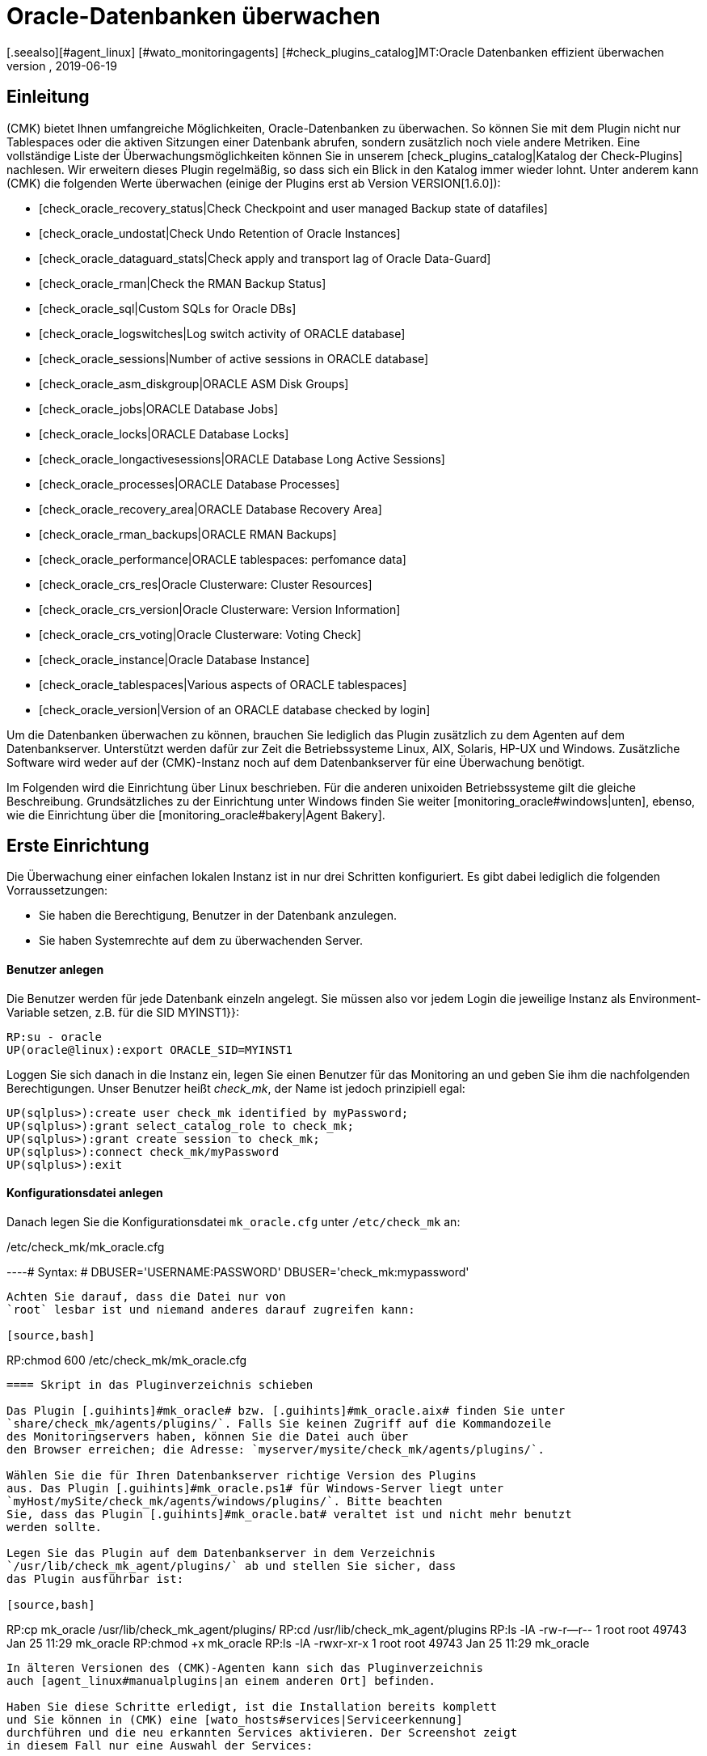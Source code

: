 = Oracle-Datenbanken überwachen
:revdate: 2019-06-19
[.seealso][#agent_linux] [#wato_monitoringagents] [#check_plugins_catalog]MT:Oracle Datenbanken effizient überwachen
MD:Mit dem Plugin fÜr Windows, Linux, Solaris und AIX überwachen Sie vollumfänglich Oracle-Datenbanken. Details zur Konfiguration erfahren Sie hier.

== Einleitung

(CMK) bietet Ihnen umfangreiche Möglichkeiten, Oracle-Datenbanken
zu überwachen. So können Sie mit dem Plugin nicht nur Tablespaces
oder die aktiven Sitzungen einer Datenbank abrufen, sondern
zusätzlich noch viele andere Metriken. Eine vollständige
Liste der Überwachungsmöglichkeiten können Sie in unserem
[check_plugins_catalog|Katalog der Check-Plugins] nachlesen. Wir erweitern
dieses Plugin regelmäßig, so dass sich ein Blick in den Katalog immer
wieder lohnt. Unter anderem kann (CMK) die folgenden Werte überwachen (einige
der Plugins erst ab Version VERSION[1.6.0]):

* [check_oracle_recovery_status|Check Checkpoint and user managed Backup state of datafiles]
* [check_oracle_undostat|Check Undo Retention of Oracle Instances]
* [check_oracle_dataguard_stats|Check apply and transport lag of Oracle Data-Guard]
* [check_oracle_rman|Check the RMAN Backup Status]
* [check_oracle_sql|Custom SQLs for Oracle DBs]
* [check_oracle_logswitches|Log switch activity of ORACLE database]
* [check_oracle_sessions|Number of active sessions in ORACLE database]
* [check_oracle_asm_diskgroup|ORACLE ASM Disk Groups]
* [check_oracle_jobs|ORACLE Database Jobs]
* [check_oracle_locks|ORACLE Database Locks]
* [check_oracle_longactivesessions|ORACLE Database Long Active Sessions]
* [check_oracle_processes|ORACLE Database Processes]
* [check_oracle_recovery_area|ORACLE Database Recovery Area]
* [check_oracle_rman_backups|ORACLE RMAN Backups]
* [check_oracle_performance|ORACLE tablespaces: perfomance data]
* [check_oracle_crs_res|Oracle Clusterware: Cluster Resources]
* [check_oracle_crs_version|Oracle Clusterware: Version Information]
* [check_oracle_crs_voting|Oracle Clusterware: Voting Check]
* [check_oracle_instance|Oracle Database Instance]
* [check_oracle_tablespaces|Various aspects of ORACLE tablespaces]
* [check_oracle_version|Version of an ORACLE database checked by login]

Um die Datenbanken überwachen zu können, brauchen Sie lediglich das
Plugin zusätzlich zu dem Agenten auf dem Datenbankserver. Unterstützt
werden dafür zur Zeit die Betriebssysteme Linux, AIX, Solaris, HP-UX und
Windows. Zusätzliche Software wird weder auf der (CMK)-Instanz noch auf
dem Datenbankserver für eine Überwachung benötigt.

Im Folgenden wird die Einrichtung über Linux beschrieben. Für die
anderen unixoiden Betriebssysteme gilt die gleiche Beschreibung.
Grundsätzliches zu der Einrichtung unter Windows finden Sie weiter
[monitoring_oracle#windows|unten], ebenso, wie die Einrichtung über die
[monitoring_oracle#bakery|Agent Bakery].


[#simple_config]
== Erste Einrichtung

Die Überwachung einer einfachen lokalen Instanz ist in nur drei Schritten
konfiguriert. Es gibt dabei lediglich die folgenden Vorraussetzungen:

*  Sie haben die Berechtigung, Benutzer in der Datenbank anzulegen.
*  Sie haben Systemrechte auf dem zu überwachenden Server.

[#dbuser]
==== Benutzer anlegen

Die Benutzer werden für jede Datenbank einzeln angelegt. Sie müssen
also vor jedem Login die jeweilige Instanz als Environment-Variable setzen,
z.B. für die SID [.guihints]#MYINST1}}:# 

[source,bash]
----
RP:su - oracle
UP(oracle@linux):export ORACLE_SID=MYINST1
----

Loggen Sie sich danach in die Instanz ein, legen Sie einen Benutzer für
das Monitoring an und geben Sie ihm die nachfolgenden Berechtigungen. Unser
Benutzer heißt _check_mk_, der Name ist jedoch prinzipiell egal:

[source,bash]
----
UP(sqlplus>):create user check_mk identified by myPassword;
UP(sqlplus>):grant select_catalog_role to check_mk;
UP(sqlplus>):grant create session to check_mk;
UP(sqlplus>):connect check_mk/myPassword
UP(sqlplus>):exit
----

==== Konfigurationsdatei anlegen

Danach legen Sie die Konfigurationsdatei `mk_oracle.cfg` unter
`/etc/check_mk` an:

./etc/check_mk/mk_oracle.cfg

----# Syntax:
# DBUSER='USERNAME:PASSWORD'
DBUSER='check_mk:mypassword'
----

Achten Sie darauf, dass die Datei nur von
`root` lesbar ist und niemand anderes darauf zugreifen kann:

[source,bash]
----
RP:chmod 600 /etc/check_mk/mk_oracle.cfg
----

==== Skript in das Pluginverzeichnis schieben

Das Plugin [.guihints]#mk_oracle# bzw. [.guihints]#mk_oracle.aix# finden Sie unter
`share/check_mk/agents/plugins/`. Falls Sie keinen Zugriff auf die Kommandozeile
des Monitoringservers haben, können Sie die Datei auch über
den Browser erreichen; die Adresse: `myserver/mysite/check_mk/agents/plugins/`.

Wählen Sie die für Ihren Datenbankserver richtige Version des Plugins
aus. Das Plugin [.guihints]#mk_oracle.ps1# für Windows-Server liegt unter
`myHost/mySite/check_mk/agents/windows/plugins/`. Bitte beachten
Sie, dass das Plugin [.guihints]#mk_oracle.bat# veraltet ist und nicht mehr benutzt
werden sollte.

Legen Sie das Plugin auf dem Datenbankserver in dem Verzeichnis
`/usr/lib/check_mk_agent/plugins/` ab und stellen Sie sicher, dass
das Plugin ausführbar ist:

[source,bash]
----
RP:cp mk_oracle /usr/lib/check_mk_agent/plugins/
RP:cd /usr/lib/check_mk_agent/plugins
RP:ls -lA
-rw-r--r-- 1 root root 49743 Jan 25 11:29 mk_oracle
RP:chmod +x mk_oracle
RP:ls -lA
-rwxr-xr-x 1 root root 49743 Jan 25 11:29 mk_oracle
----

In älteren Versionen des (CMK)-Agenten kann sich das Pluginverzeichnis
auch [agent_linux#manualplugins|an einem anderen Ort] befinden.

Haben Sie diese Schritte erledigt, ist die Installation bereits komplett
und Sie können in (CMK) eine [wato_hosts#services|Serviceerkennung]
durchführen und die neu erkannten Services aktivieren. Der Screenshot zeigt
in diesem Fall nur eine Auswahl der Services:

image::bilder/oracle_discovery.png[]


[#advanced_config]
== Erweiterte Konfiguration

Je nach Anwendungsszenario stehen Ihnen einige weitere Möglichkeiten zur
Verfügung um die Überwachung von Oracle-Datenbanken zu konfigurieren. Alle
diese Optionen stehen Ihnen auch in der [monitoring_oracle#bakery|Agent Bakery]
zur Verfügung. Für die Konfiguration des Benutzers gibt es die
folgenden Optionen:

[cols=25, options="header"]
|===


|Parameter
|Beschreibung


|`DBUSER`
|Die Zugangsdaten für die Datenbankinstanz, wenn für alle die gleichen
Logindaten konfiguriert wurden, bzw. als Standard für nicht explizit
definierte SIDs.


|`DBUSER_MYINST1`
|Zugangsdaten für die Datenbankinstanz MYINST1. Die Logindaten werden nur für
die angegebene SID benutzt.


|`ASMUSER`
|Die Zugangsdaten für das Automatic Storage Management (ASM).

|===

So können Sie genau bestimmen, ob Sie auf jeder Datenbank die
gleichen Benutzerdaten anlegen oder für einzelne separate Logins
vergeben. Für die ASM kann nur ein Benutzer angegeben werden. Rolle, Host und
Port sind optional und können ausgelassen werden. Eine `mk_oracle.cfg`
kann dann so aussehen:

./etc/check_mk/mk_oracle.cfg

----# Syntax:
# DBUSER='myUser:mypassword:role:host:port'
DBUSER='check_mk:myPassword'
DBUSER_MYINST1='this_user:this_password:sysdba:localhost:1521'
DBUSER_MYINST2='that_user:that_password::localhost'
----

Zusätzlich sind die folgenden Optionen verfügbar, mit deren Hilfe Sie
unter anderem bestimmen, welche Daten in welcher Reihenfolge geholt werden sollen:

[cols=25, options="header"]
|===


|Parameter
|Beschreibung


|`ONLY_SIDS`
|Überwachung nur für die hier festgelegten SIDs. Alle anderen Instanzen
werden ignoriert. 


|`EXCLUDE_MYINST1`
|Die Instanz MYINST1 wird bei der Überwachung ganz oder teilweise nicht
berücksichtigt. Dies kann sinnvoll sein, wenn nur einige wenige SIDs
ausgeschlossen werden sollen und die Zahl der zu überwachenden Instanzen
größer ist oder einzelne Sektionen in bestimmten SIDs nicht abgefragt
werden sollen. Mögliche Werte sind {{ALL}} oder Namen von Sektionen.


|`SYNC_SECTIONS`
|Sektionen sind alle SQL-Statements bzw. Funktionen in dem Plugin. Dieser
Parameter bestimmt, welche Sektionen synchron abgefragt werden sollen. Wenn
der Parameter nicht genutzt wird, werden die Standardwerte genommen, wie
in dem unten stehenden Konfigurationsbeispiel zu sehen. *Wichtig:* Wenn die
Sektionen manuell gesetzt werden, müssen alle Sektionen in {{SYNC_SECTIONS}}
oder {{ASYNC_SECTIONS}} vorkommen. Anderfalls werden diese *nicht*
abgefragt!


|`ASYNC_SECTIONS`
|Sektionen, welche asynchron abgefragt werden sollen, werden hier
bestimmt. Der Wert wird dann eine bestimmte Zeit vorgehalten. Siehe
{{CACHE_MAXAGE}}.


|`SYNC_ASM_SECTIONS`
|Siehe {{SYNC_SECTIONS}}; Gilt für Sektionen der ASM.


|`ASYNC_ASM_SECTIONS`
|Siehe {{ASYNC_SECTIONS}}; Gilt für Sektionen der ASM.


|`CACHE_MAXAGE`
|Überschreibt den Standardwert für die Vorhaltezeit der asynchron
abgerufenen Sektionen.

|===

Hier ein Beispiel, wie das in der `mk_oracle.cfg` aussieht:

./etc/check_mk/mk_oracle.cfg

----# Syntax:
# Variable='Wert'

# Nur die zwei gegebenen Sektionen in dem Schema MYINST1 ausschließen:
EXCLUDE_MYINST1='longactivesessions logswitches'

# Alle Sektionen in der Instanz MYINST2 ausschließen:
EXCLUDE_MYINST2='ALL'

# Alle Sektionen, welche hier nicht aufgeführt werden, werden *nicht* abgeholt:
SYNC_SECTIONS='instance performance processes sessions undostat'
ASYNC_SECTIONS='jobs resumable rman tablespaces ts_quotas'

----


[#remote_instances]
== Entfernte Datenbanken

Mit dem `mk_oracle` Plugin können Sie unter Linux auch auf Datenbanken
zugreifen, welche auf einem anderen Host laufen. Diese können dann sogar einem
anderen Host in (CMK) zugeordnet werden (Piggyback). Damit der entfernte
Zugriff funktioniert, muss entweder eine lokale Oracle-Installation vorhanden
oder es müssen die folgenden Voraussetzungen erfüllt sein:

* Die [.guihints]#Linux AIO access library# ist installiert. Unter RHEL/CentOS heißt das Paket `libaio`.
* Der <a href="https://www.oracle.com/database/technologies/instant-client.html">Instant Client for Oracle Database</a> ist installiert.
* SQLPlus ist in der Installation schon vorhanden oder muss ggf. als Erweiterungspaket zu dem Client installiert werden.

Das Plugin wird ebenso wie oben beschrieben auf dem Host installiert. Damit
sich das Plugin nun mit einer entfernten Datenbank verbinden kann, müssen in
der Konfigurationsdatei die Zugangsdaten hinterlegt werden. Diese können
Sie mit den anderen Konfigurationsmöglichkeiten kombinieren, so dass
Sie problemslos gleichzeitig lokale und entfernte Datenbanken abfragen
können. Die Erweiterung der Konfiguration kann z.B. so aussehen:

./etc/check_mk/mk_oracle.cfg

----# Syntax:
# Variable='Wert'
# REMOTE_INSTANCE_[ID]='myUser:myPassword:role:host:port:piggybackhost:SID:version'

REMOTE_INSTANCE_1='check_mk:mypassword::myRemoteHost:1521:myOracleHost:MYINST3:11.2'
REMOTE_ORACLE_HOME='/usr/lib/oracle/11.2/client64'

REMOTE_INSTANCE_this='check_mk:mypassword::myRemoteHost:1521::MYINST1:11.2'
REMOTE_ORACLE_HOME='/usr/lib/oracle/11.2/client64'
----

In dem Beispiel wurden Abfragen für zwei entfernte Instanzen konfiguriert. Die
Instanz MYINST3 wird dabei in (CMK) dem Host [.guihints]#myOracleHost# über das
Huckepackverfahren zugeordnet. Damit das funktioniert, muss der Host in
(CMK) genauso heißen, wie in der Konfiguration angegeben. Denken Sie hier auch
an Groß-/Kleinschreibung. Durch Auslassung dieses Konfigurationsteils rufen
Sie die Instanz zwar von einem entfernten Host ab, ordnen die Daten aber dem
Host zu, auf dem das Plugin läuft. Das kann von Vorteil sein, wenn Sie zwar
Zugriff auf die Daten haben, aber der Host aufgrund mangelnder allgemeiner
Zugriffsmöglichkeiten gar nicht in (CMK) angelegt ist.

Wie Sie feststellen können, ist die Konfiguration ansonsten sehr ähnlich zu
einer normalen Abfrage. Sie geben Benutzername und Passwort an, konfigurieren
bei Bedarf Port und Rolle des Benutzers und setzen den Hostnamen, auf dem die
Datenbank läuft. Zusätzlich müssen Sie hier nur noch die SID der Instanz
angeben und die Version der Datenbank, auf dem sich diese Instanz befindet.

Die Information `REMOTE_ORACLE_HOME` wird dann angegeben, wenn der
abrufende Server keine lokale Oracle-Installation hat und nur über den Client
verfügt. Bei diesem gibt es leider keine andere Möglichkeit an diesen Pfad
zu kommen. In dem Beispiel wurde der reguläre Pfad für den Client angegeben.

*Wichtig:* Die SIDs dürfen nicht mehrmals vorkommen, wenn Sie
gleichzeitig lokale und entfernte Instanzen abrufen und dem gleichen Host
zuordnen!


== Besonderheiten bei Cluster-Instanzen

=== Standby-Datenbanken ohne Data Guard

Um Standby-Instanzen zu überwachen, welche nicht über _Active Data
Guard_ verfügen, benötigt der Benutzer, mit welchem die Überwachungsdaten
geholt werden, die SYSDBA-Rolle. Durch diese Berechtigung ist der Benutzer
auch dann in der Lage zumindest einen Teil der Daten zu holen, wenn die
primäre Instanz ausfällt und auf dem Standby-Server die Datenbank noch
nicht von _MOUNTED_ auf _OPEN_ umgestellt wurde. Sie können die
Berechtigung u.a. bei der Erstellung des Benutzers wie oben beschrieben durch
den folgenden, zusätzlichen Befehl zuweisen:

[source,bash]
----
UP(sqlplus>):grant sysdba to check_mk;
----

Damit die Daten im Fehlerfall von dem Standby-Server abgefragt werden können,
wird der Benutzer auf der primären Instanz erstellt und die Passwortdatei dann
auf den Standby-Server kopiert. Danach setzen Sie in der Konfigurationsdatei
`mk_oracle.cfg` die Rolle des Benutzers ebenfalls auf SYSDBA:

./etc/check_mk/mk_oracle.cfg

----DBUSER='check_mk:myPassword:sysdba:localhost:1521'
----

Hostnamen und Port können Sie wie immer weglassen, wenn es sich um eine
lokale Instanz mit dem Standard-Port handelt. Beachten Sie, dass das Plugin
mit der Konfigurationsdatei auch auf dem Standby-Server konfiguriert werden
muss, damit die Daten gegebenenfalls von dort geholt werden können.

Die folgenden Services benötigen eine Konfiguration als [.guihints]#Clustered Services}}:# 

* ORA .* RMAN Backup
* ORA .* Job
* ORA .* Tablespace

*Wichtig:* Die SYSDBA-Rolle ist mit einem root-Zugriff zu
vergleichen. Benutzen Sie daher für eine solche Konfiguration ein ausreichend
gutes Passwort!

=== Real Application Cluster (RAC)

In einem RAC reicht es den Benutzer nur einmal anzulegen,
da dieser in der gemeinsamen Datenbank abgelegt wird. Das Plugin
mit seiner Konfigurationsdatei muss allerdings auf jedem Knoten
[monitoring_oracle#simple_config|installiert] werden.

Für das Monitoring sollten Sie nicht die SCAN Listener als Hosts in (CMK),
sondern die Knoten selbst benutzen. Nur dadurch ist gewährleistet, dass
der Zugriff über das Plugin funktioniert.

Auch hier gibt es Services, welche eine Konfiguration als [.guihints]#Clustered Services# benötigen:

* ASM Diskgroup .*
* ORA .* Recovery Area
* ORA .* RMAN Backup
* ORA .* Job
* ORA .* Tablespace


[#wallet]
== Verwendung der Oracle Wallet

Bisher wurden die Benutzerdaten immer in der Konfigurationsdatei zu dem Plugin
abgelegt. Das hat nicht zuletzt den Nachteil, dass die Daten unverschlüsselt
sowohl in (CMK) als auch auf dem Datenbankserver abgelegt
werden. Selbst wenn Sie die Rechte der Konfigurationsdatei auf dem
Datenbankserver entsprechend anpassen, haben die Zugangsdaten dennoch den
Server verlassen und befinden sich auf dem (CMK)-Server.

Um dieses Problem anzugehen, bietet Oracle die Wallet an, in der die
Zugangsdaten verschlüsselt abgelegt werden können. (CMK) kann diese
Wallet nutzen, so dass die Zugangsdaten nicht mehr in der Konfigurationsdatei
bekannt gemacht werden und auch generell nur dem Datenbankadministrator bekannt
sein müssen. Dazu legen Sie oder der erwähnte Datenbankadministrator zuerst
eine Wallet auf dem Datenbankserver an:

[source,bash]
----
RP:mkstore -wrl /etc/check_mk/oracle_wallet -create
----

Auf diese Datei wird das Plugin später immer dann zugreifen, wenn eine
Verbindung zu einer Instanz hergestellt werden soll. Damit die nötigen
Benutzerdaten auch gefunden werden, müssen Sie einmalig in die Wallet
eingetragen werden. In dem folgenden Beispiel fügen Sie einen Benutzer für
die Instanz MYINST1 hinzu:

[source,bash]
----
RP:mkstore -wrl /etc/check_mk/oracle_wallet -createCredential MYINST1 check_mk myPassword
----

Legen Sie anschließend die Datei `sqlnet.ora` an. Achten Sie dabei darauf, dass Sie den
Parameter `SQLNET.WALLET_OVERRIDE` auf `TRUE` setzen.

./etc/check_mk/sqlnet.ora

----LOG_DIRECTORY_CLIENT = /var/log/check_mk/oracle_client
DIAG_ADR_ENABLED = OFF

SQLNET.WALLET_OVERRIDE = TRUE
WALLET_LOCATION =
 (SOURCE=
   (METHOD = FILE)
   (METHOD_DATA = (DIRECTORY=/etc/check_mk/oracle_wallet))
 )
----

Damit die Verbindungen auch aufgelöst werden können, werden die SIDs
als Alias in der `tnsnames.ora` angelegt. Beispiele zu einer
Konfiguration finden Sie in [monitoring_oracle#files|(CMK)] und in ihrer Oracle-Installation. Die
Konfiguration kann z.B. so aussehen:

./etc/check_mk/tnsnames.ora

----MYINST1
  (DESCRIPTION =
    (ADDRESS = (PROTOCOL = TCP)(HOST = 127.0.0.1)(PORT = 1521))
    (CONNECT_DATA =
      (SERVER = DEDICATED)
      (SERVICE_NAME = MYINST1)
    )
  )
----

Sie müssen nun in der `mk_oracle.cfg` keine Zugangsdaten
mehr hinterlegen und geben lediglich noch einen führenden Schrägstrich
und eventuell die Benutzerrolle an:

./etc/check_mk/mk_oracle.cfg

----DBUSER='/::::'
ASMUSER='/::SYSASM::
----

Die Zugangsdaten des Monitoringbenutzers werden nun komplett vom
Datenbankserver und nicht mehr von dem Monitoringserver verwaltet. Der Wallet
können Sie später auch weitere Zugangsdaten hinzufügen.


[#bakery]
== Konfiguration über die Agent Bakery

=== Erste Einrichtung

[CEE]Die Einrichtung wird unter Linux, AIX und Solaris mit
der [wato_monitoringagents#bakery|Agent Bakery] sehr vereinfacht, da
Syntaxfehler in den Konfigurationsdateien vermieden werden und Anpassungen
an sich verändernde Umgebungen einfach bewerkstelligt werden können. Der
wesentliche Unterschied zu einer manuellen Installation ist, dass Sie nur
noch dann auf dem Oracle-Host auf der Kommandozeile arbeiten müssen, wenn
Sie spezielle Oracle-spezifische Konfigurationen vorzunehmen möchten. Für
die Überwachung von Oracle unter Windows gibt es im Moment noch keine
Konfigurationsmöglichkeit in der Bakery.

Für die erste Einrichtung reicht es, wenn Sie den
[monitoring_oracle#dbuser|Datenbankbenutzer] auf dem Oracle-Host und eine
entsprechende Regel in der Bakery anlegen. Sie finden den Regelsatz unter
[.guihints]#WATO => Monitoring Agents => Rules}}.# In dem Suchfeld können Sie dann auch nach
`oracle` suchen:

image::bilder/monitoring_oracle_bakery.png[]

Haben Sie für alle Instanzen denselben Benutzer angelegt, können Sie die
[.guihints]#Login Defaults# nutzen. Andernfalls nutzen Sie die Option
[.guihints]#Login for selected databases# und geben zusätzlich zu den Logindaten
noch die SID der Instanz an:

image::bilder/monitoring_oracle_login.png[]

Bei der [.guihints]#Authentication Method# haben Sie die Wahl zwischen der klassischen
Eingabe von Benutzer/Passwort und der [monitoring_oracle#wallet|Oracle Wallet].
Bei letzterer Variante müssen Sie nichts weiter konfigurieren, da Sie das
dann bereits alles in der Wallet hinterlegt haben.

Die anderen Felder sind für den Login optional. Hier können Sie die Rolle
als sysdba einstellen, einen spezifischen Hostnamen vergeben und den Port
definieren.

Grundsätzlich ist die Eingabemaske für Logins in dieser Regel immer gleich
oder zumindest sehr ähnlich aufgebaut, so dass Sie sich das Eingabeschema nur
einmal merken müssen.

Ist die Regel abgespeichert und der Agente auf dem Oracle-Server aktualisiert,
ist die anfangs beschriebene [monitoring_oracle#simple_config|erste Einrichtung]
bereits erledigt.

=== Erweiterte Optionen

Sie haben auch in der Agent Bakery die Möglichkeit, das Monitoring
Ihrer Oracle-Instanzen feingliedrig anzupassen. Die Optionen aus der
[monitoring_oracle#advanced_config|erweiterten Konfiguration] stehen Ihnen
auch hier zur Verfügung. Beachten Sie, dass die zu holenden Sektionen über
die Option [.guihints]#Sections - data to collect# einmal grundsätzlich bestimmt
werden. Wird diese Option nicht aktiviert, so verwendet (CMK) den Standard
vom Plugin.

Danach können Sie einzelne Sektionen für bestimmte Instanzen über
die Option [.guihints]#Exclude some sections on certain instances# ausschließen.

image::bilder/monitoring_oracle_exclude.png[]

Auch die Überwachung [monitoring_oracle#remote_instances|entfernter Instanzen]
kann man mit der Agent Bakery konfigurieren. Noch einmal das erste
Beispiel von [monitoring_oracle#remote_instances|oben]: Hier haben
Sie als ID für den Parameter die 1 verwendet. Um das hier abbilden zu
können, muss die [.guihints]#Unique ID# entsprechend angepasst werden:

image::bilder/monitoring_oracle_remote.png[]

Jede entfernte Instanz muss eine eindeutige ID bekommen. Sie könnnen auch den
Host angeben, auf dem in (CMK) die Daten angezeigt werden sollen. In diesem
Fall wird die [.guihints]#Unique ID# auf [.guihints]#Use monitoring host name# umgestellt und
der Hostname in der Option [.guihints]#Monitoring host this database should be mapped to}}# 
angegeben. Andernfalls kann dieses Feld frei bleiben.


[#windows]
== Konfiguration in Windows

### TODO: Hier muss die Beschreibung stark aufgebohrt werden.

Eine genaue Beschreibung folgt demnächst. Aus dem Grund erst einmal nur
grundlegende Informationen: Das Plugin und die Konfigurationsdatei werden
unter dem Pfad abgelegt, wo Sie auch den Agenten installiert haben. In
dem Beispiel ist das der Standardpfad. Informationen zu dem Inhalt der
Konfigurationsdatei finden Sie in dem Skript selbst. Beachten Sie, dass die Pfade im alten Agenten leicht anders sind. In der Tabelle befinden sich daher die Pfade für den Windows-Agenten, wie er ab VERSION[1.6.0] (Standard), als auch für den alten Agenten (Legacy):

[cols=45,35, options="header"]
|===


|Standard Agent:
|
|

|Datei
|Windows Pfad


|mk_oracle.ps1
|%programdata%\checkmk\agent\plugins\


|mk_oracle_cfg.ps1
|%programdata%\checkmk\agent\config


|Legacy Agent:
|
|

|Datei
|Windows Pfad


|mk_oracle.ps1
|%programfiles(x86)%\check_mk\plugins\


|mk_oracle_cfg.ps1
|%programfiles(x86)%\check_mk\config

|===

Windows verhindert normalerweise die Ausführung von Skripten, die nicht
signiert sind. Sie können dieses Problem nun sehr einfach umgehen, indem
Sie die Richtlinien zur Ausführung von Powershell-Skripten für den Benutzer
anpassen, welcher deni checkmk-Agenten ausführt:

[source,bash]
----
UP(C:\Program Files (x86)\check_mk\>):Set-ExecutionPolicy -ExecutionPolicy Bypass -Scope LocalMachine
UP(C:\Program Files (x86)\check_mk\>):Get-ExecutionPolicy -Scope LocalMachine
Bypass
----

Diese Option ist praktisch, wenn man kurz ein Skript oder die generelle
Funktionalität des checkmk-Agenten testen möchte. Um die Sicherheit ihres
Systems nicht zu gefährden, ist es für produktive Server aber besser,
wenn man lediglich die Skripten zu den Ausnahmen hinzufügt, die zu dem
Agenten gehören. Die Ausgabe des zweiten Befehls ist gekürzt:

[source,bash]
----
UP(C:\Program Files (x86)\check_mk\>):Get-ExecutionPolicy -Scope LocalMachine
RemoteSigned
UP(C:\Program Files (x86)\check_mk\>):Unblock-File -Path .\plugins\mk_oracle.ps1
<<<oracle_instance>>>
<<<oracle_sessions>>>
<<<oracle_logswitches>>>
<<<oracle_undostat>>>
----

Achten Sie darauf, dass auch das Konfigurationsskript zu den Ausnahmen hinzugefügt wird.

*Wichtig:* Für Windows besteht derzeit noch nicht die Möglichkeit, die Konfiguration
über die Agent Bakery vorzunehmen.


== Diagnosemöglichkeiten

Um zu testen, ob die Konfiguration auf dem Oracle-Host korrekt ist, können
Sie das Plugin mit der Option `-t` aufrufen. Dafür wird vorher der
Pfad zu den Konfigurationsdateien der Konsolensitzung bekannt gemacht:

[source,bash]
----
RP:export MK_CONFDIR="/etc/check_mk/"
RP:/usr/lib/check_mk_agent/plugins/mk_oracle -t
----

Beachten Sie, dass der Pfad zu dem Plugin unter Umständen anders sein kann. Wie
Sie den Pfad für die Plugins herausfinden, wird weiter oben bei der
[monitoring_oracle#install_plugin|Installation des Plugins] beschrieben. Die
Ausgabe wird bei einer erfolgreichen Verbindung etwa wie folgt aussehen:

[source,bash]
----
<<<oracle_instance>>>
<<<oracle_sessions>>>
<<<oracle_logswitches>>>
<<<oracle_undostat>>>
<<<oracle_recovery_area>>>
<<<oracle_processes>>>
<<<oracle_recovery_status>>>
<<<oracle_longactivesessions>>>
<<<oracle_dataguard_stats>>>
<<<oracle_performance>>>
<<<oracle_tablespaces>>>
<<<oracle_rman>>>
<<<oracle_jobs>>>
<<<oracle_ts_quotas>>>
<<<oracle_resumable>>>
<<<oracle_locks>>>
<<<oracle_instance>>>
<<<oracle_asm_diskgroup>>>
-----------------------------------------------
Logincheck to Instance: +ASM  Version: 12.1
Login ok User: SYS on ora12c.local
SYNC_SECTIONS= instance
ASYNC_SECTIONS= asm_diskgroup
-----------------------------------------------
Logincheck to Instance: MYINST1  Version: 12.1
Login ok User: CHECK_MK on ora12c.local
SYNC_SECTIONS= instance sessions logswitches undostat recovery_area processes recovery_status longactivesessions dataguard_stats performance
ASYNC_SECTIONS= tablespaces rman jobs ts_quotas resumable locks
----

Ist die Verbindung nicht zustande gekommen, werden Sie in der Ausgabe über
die Ursache informiert. Ein fehlerhafter Login kann z.B. an einer falschen
Syntax in der `mk_oracle.cfg` liegen. Dort ist besonders auf die
Doppelpunkte zwischen den einzelnen Parametern zu achten.

Den Login können Sie auch prüfen, indem Sie sich mit dem konfigurierten
Benutzer auf dem Host in Oracle anmelden. Falls das erfolgreich ist, prüfen
Sie auch, ob die entsprechenden Berechtigungen gesetzt sind. Beachten Sie,
dass der Benutzer in der SQL-Abfrage großgeschrieben ist:

[source,bash]
----
RP:export ORACLE_SID=MYINST1
RP:sqlplus check_mk
UP(sqlplus>):select * from user_role_privs where username='CHECK_MK'

USERNAME                       GRANTED_ROLE                   ADM DEF OS_
------------------------------ ------------------------------ --- --- ---
CHECK_MK                       SELECT_CATALOG_ROLE            NO  YES NO

UP(sqlplus):select * from user_sys_privs where username='CHECK_MK'

USERNAME                       PRIVILEGE                                ADM
------------------------------ ---------------------------------------- ---
CHECK_MK                       CREATE SESSION                           NO
----

Generell ist es für das Debugging sehr nützlich, wenn Sie zuerst mit der
einfachsten möglichen Konfiguration für das Oracle-Monitoring beginnen und
die Komplexität schrittweise erhöhen. So können Sie schnell herausfinden,
bis zu welchem Punkt es funktioniert und bei welcher Änderung die Einrichtung fehlschlägt.
Nutzen Sie dafür auch intensiv die Konfigurationsbeispiele. Die
Pfade finden Sie nachfolgend im nächsten Kapitel.



[#files]
== Dateien und Verzeichnisse

=== Auf dem Oracle-Host

[cols=55, options="header"]
|===


|Pfad
|Bedeutung


|`/usr/bin/check_mk_agent`
|Der Agent, welcher alle Daten zu dem Host sammelt.


|`/usr/lib/check_mk/plugins/`
|Das übliche Verzeichnis, wo die Plugins abgelegt werden.


|`/etc/check_mk/oracle.cfg`
|Die Konfigurationsdatei für das Plugin.


|`/etc/check_mk/sqlnet.ora`
|Die Konfigurationsdatei, welche für die Oracle Wallet benötigt wird.


|`tnsnames.ora`
|Die Konfigurationsdatei, welche einen
Alias für ein Schema bestimmt. Beispieldateien liegen auch in der Oracle-Installation,
aber da sich der Pfad je nach Installation unterscheidet,
kann er nicht pauschal angegeben werden.

|===

=== Auf dem (CMK) Server

[cols=55, options="header"]
|===


|Pfad
|Bedeutung


|`share/check_mk/agents/cfg_examples/mk_oracle.cfg`
|Hier befinden sich Beispiele zu der Konfigurations unter Linux, AIX oder
Solaris. Eine solche Konfiguration benötigt das Plugin, um Daten abholen
zu dürfen, da dort u.a. auch Zugangsdaten definiert werden können.


|`share/check_mk/agents/windows/cfg_examples/mk_oracle.ps1`
|Beispiele zu der Konfiguration unter Windows befinden sich hier.


|`share/check_mk/agents/plugins/mk_oracle`
|Das Plugin, welches auf dem Oracle-Host die Daten holt.


|`share/check_mk/agents/plugins/mk_oracle_asm`
|Über dieses Plugin kann die ASM-Instanz überwacht werden.


|`share/check_mk/agents/plugins/mk_oracle_crs`
|Dieses Plugin liefert Daten zu einem Oracle Cluster Manager.

|===
